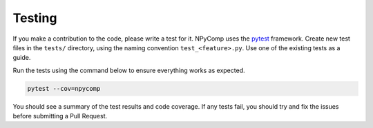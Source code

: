 Testing
^^^^^^^^^^^^

If you make a contribution to the code, please write a test for it. NPyComp uses the `pytest`_ framework. Create new test files in the ``tests/`` directory, using the naming convention ``test_<feature>.py``. Use one of the existing tests as a guide.

Run the tests using the command below to ensure everything works as expected.

.. code-block:: bash

   pytest --cov=npycomp

You should see a summary of the test results and code coverage. If any tests fail, you should try and fix the issues before submitting a Pull Request.

.. _`pytest`: https://docs.pytest.org/en/latest/
